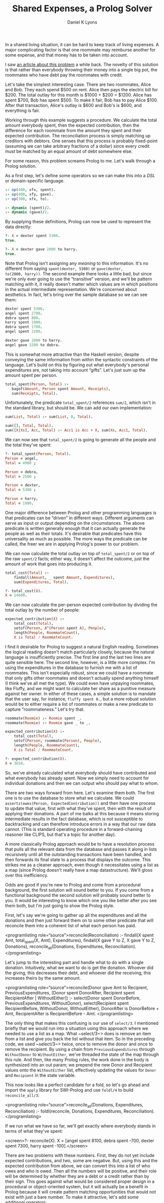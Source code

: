 #+TITLE: Shared Expenses, a Prolog Solver
#+AUTHOR: Daniel K Lyons
#+OPTIONS: ':t

In a shared living situation, it can be hard to keep track of living
expenses. A major complicating factor is that one roommate may
reimburse another for some expense, and that money has to be taken
into account.

I saw [[http://lpenz.github.com/articles/hedsl-sharedexpenses/index.html][an article about this problem]] a while back. The novelty of this
solution is that rather than everybody throwing their money into a
single big pot, the roommates who have debt pay the roommates with
credit.

Let's take the simplest interesting case. There are two roommates,
Alice and Bob. They each spend $500 on rent. Alice then pays the
electric bill for $200. The total outlay for this month is $1000 +
$200 = $1200. Alice has spent $700, Bob has spent $500. To make it
fair, Bob has to pay Alice $100. After that transaction, Alice's
outlay is $600 and Bob's is $600, and everything is fair.

Working through this example suggests a procedure. We calculate the
total amount everybody spent, then the expected contribution, then the
difference for each roommate from the amount they spent and their
expected contribution. The reconciliation process is simply matching
up creditors with debtors. One senses that this process is probably
fixed-point (assuming we can take arbitrary fractions of a dollar)
since every credit must be matched by an equal amount of debt
somewhere else.

For some reason, this problem screams Prolog to me. Let's walk
through a Prolog solution.

As a first step, let's define some operators so we can make this
into a /DSL/ or domain-specific language.

#+BEGIN_SRC prolog :tangle yes
:- op(400, xfx, spent).
:- op(400, xfy, gave).
:- op(300, xfx, to).

:- dynamic (spent)/2.
:- dynamic (gave)/2.
#+END_SRC

By supplying these definitions, Prolog can now be used to
represent the data directly:

#+BEGIN_SRC prolog
?- X = dexter spent 5300.
true.

?- X = dexter gave 2000 to harry.
true.
#+END_SRC

Note that Prolog isn't assigning any /meaning/ to this information.
It's no different from saying ~spent(dexter, 5300)~ or ~gave(dexter,
to(2000, harry))~. The second example there looks a little bad, but
since we're only ever going to use the "transitive" version, and we'll
be pattern matching with it, it really doesn't matter which values are
in which positions in the actual intermediate representation. We're
concerned about aesthetics. In fact, let's bring over the sample
database so we can see them:

#+BEGIN_SRC prolog
dexter spent 5300.
angel spent 2700.
debra spent 800.
harry spent 1900.
debra spent 1700.
angel spent 2200.

dexter gave 2000 to harry.
angel gave 3200 to debra.
#+END_SRC

This is somewhat more attractive than the Haskell version, despite
conveying the same information from within the syntactic constraints
of the language. Let's build on this by figuring out what everybody's
personal expenditures are, not taking into account "gifts". Let's just
sum up the amount spent per person.

#+BEGIN_SRC prolog :tangle yes
 total_spent(Person, Total) :-
    bagof(Amount, Person spent Amount, Receipts),
    sum(Receipts, Total).
#+END_SRC

Unfortunately, the predicate ~total_spent/2~ references ~sum/2~, which
isn't in the standard library, but should be. We can add our own
implementation:

#+BEGIN_SRC prolog :tangle yes
sum(List, Total) :- sum(List, 0, Total).

sum([], Total, Total).
sum([X|Xs], Acc, Total) :- Acc1 is Acc + X, sum(Xs, Acc1, Total).
#+END_SRC

We can now see that ~total_spent/2~ is going to generate all the
people and the total they've spent:

#+BEGIN_SRC prolog
?- total_spent(Person, Total).
Person = angel,
Total = 4900 ;

Person = debra,
Total = 2500 ;

Person = dexter,
Total = 5300 ;

Person = harry,
Total = 1900.
#+END_SRC

One major difference between Prolog and other programming
languages is that predicates can be "driven" in
different ways. Different arguments can serve as input or output
depending on the circumstances. The above predicate is written
generally enough that it can actually generate the people as well
as their totals. It's desirable that predicates have this
universality as much as possible. The more ways the predicate can
be called, the freer we are in applying Prolog's power to our
problem.

#+BEGIN_SIDEBAR
* Modes and Instantiation Patterns

Sometimes you will see Prolog predicates documented like so:
    
#+BEGIN_SRC prolog
%!  total_spent(?Person:atom, ?Total:number) is nondet.
#+END_SRC

This is [[http://www.swi-prolog.org/pldoc/doc_for?object=section%25282,%25275%2527,swi%2528%2527/doc/packages/pldoc.html%2527%2529%2529][PlDoc markup]]. The objective with this markup is to convey what
inputs and outputs are sensible, how many solutions you're likely to
get, and which variable/ground term arrangements can be used.
    
In the example, each argument is adorned with a ~?~ which indicates
that it can be a ground term or a variable, it doesn't matter which.
This means all of the following invocations are reasonable:

#+BEGIN_SRC prolog
total_spent(Person, Amount).
total_spent(angel, Amount).
total_spent(Person, 1000).
total_spent(angel, 4900).
#+END_SRC    
    
The ~?~ could also be a ~+~ or ~-~, to indicate that the argument must
be supplied (i.e. a ground term) or must be a variable (non-ground
term) respectively. This is called the /instantiation pattern/.
    
The ~is nondet~ part of the predicate documentation indicates how many
solutions there will be, called the "determinism" of the predicate. In
this case, the answer depends on which arguments are instantiated. If
either the first or the second argument is a ground term, it will
either fail or succeed once; for instance, ~total_spent(angel,
Amount)~ will succeed unifying ~Amount~ with 4900 because Angel spent
$4900. On the other hand, ~total_spent(Person, 1000)~ will fail
because nobody spent exactly 1000; if we had specified 1900 it would
have succeeded, unifying ~Person~ with ~harry~. If both arguments are
variables, we get a "generator," meaning many solutions, which would
have the determinism type of ~nondet~ or ~multi~ depending on whether
one result is guaranteed. Finally, ~semidet~ specifies that the
predicate will either succeed once or fail, and ~failure~ specifies
that it will always fail.
    
In practice, most of the time predicates will be ~det~, ~semidet~ or
~nondet~, reflecting the reality that most of the time there is one
solution (the predicate is basically a function) or we don't know how
many solutions there will be ahead of time.

We could be more explicit with our documentation by specifying:

#+BEGIN_SRC prolog
%!  total_spent(+Person:atom, +Total:number) is semidet.
%!  total_spent(+Person:atom, -Total:number) is semidet.    
%!  total_spent(-Person:atom, +Total:number) is semidet.
%!  total_spent(-Person:atom, -Total:number) is nondet.
#+END_SRC

These documentation comments are extremely handy when learning a new
Prolog API, but we won't spend too much time worrying about them in
this program.
#+END_SIDEBAR

We can now calculate the total outlay on top of ~total_spent/2~ or on
top of the raw ~spent/2~ facts; either way, it doesn't affect the
outcome, just the amount of work that goes into producing it.

#+BEGIN_SRC prolog :tangle yes
total_cost(Total) :-
    findall(Amount, _ spent Amount, Expenditures),
    sum(Expenditures, Total).
#+END_SRC

#+BEGIN_SRC prolog
?- total_cost(X).
X = 14600.
#+END_SRC
  
We can now calculate the per-person expected contribution by dividing
the total outlay by the number of people:

#+BEGIN_SRC prolog :tangle yes
expected_contribution(X) :-
    total_cost(Total),
    setof(Person, A^(Person spent A), People),
    length(People, RoommateCount),
    X is Total / RoommateCount.
#+END_SRC  

I find it desirable for Prolog to suggest a natural English reading.
Sometimes the logical reading doesn't match particularly closely,
because the natural language is insufficiently precise. The first line
and the last two lines are quite sensible here. The second line,
however, is a little more complex. I'm using the expenditures in the
database to furnish me with a list of roommates. This isn't especially
robust, since we could have a roommate that only gifts other roommates
and doesn't actually spend anything himself (I think we've all met the
type). We could even have unpaying roommates, like Fluffy, and we
might want to calculate her share as a punitive measure against her
owner. In either of these cases, a simple solution is to mandate that
the user say, for instance, ~fluffy spent 0.~, but a more robust
solution would be to either require a list of roommates or make a new
predicate to capture "roommateness." Let's try that.

#+BEGIN_SRC prolog :tangle yes
roommate(Roomie) :- Roomie spent _.
roommate(Roomie) :- Roomie gave _ to _.

expected_contribution(X) :-
    total_cost(Total),
    setof(Person, roommate(Person), People),
    length(People, RoommateCount),
    X is Total / RoommateCount.

#+END_SRC

#+BEGIN_SRC prolog
?- expected_contribution(X).
X = 3650.
#+END_SRC

    So, we've already calculated what everybody should have
    contributed and what everybody has already spent. Now we simply
    need to account for individual donations and then we can output
    who should pay what to whom.
  

  
    There are two ways forward from here. Let's examine them both. The
    first one is to use the database to store what we calculate. We
    could ~assertz(owes(Person, ExpectedContribution))~ and
    then have one process to update that value, first with what
    they've spent, then with the result of applying their donations. A
    part of me balks at this because it means storing intermediate
    results in the fact database, which is not susceptible to
    backtracking and can therefore introduce errors in a way that our
    raw data cannot. (This is standard operating procedure in a
    forward-chaining reasoner like CLIPS, but that's a topic for
    another day).
  

  
    A more classically Prolog approach would be to have a resolution
    process that pulls all the relevant data from the database and
    passes it along in lists recursively until all the outstanding
    transactions have been handled, and then forwards its final state
    to a process that displays the outcome. This strikes me as a
    cleaner approach, even though it necessitates using a list as a
    map (since Prolog doesn't really have a map datastructure). We'll
    gloss over this inefficiency.
  

  
    Odds are good if you're new to Prolog and come from a procedural
    background, the first solution will sound better to you. If you
    come from a functional background the second solution will
    probably sound better to you. It would be interesting to know which
    one you like better after you see them both, but I'm just going to
    show the Prolog style.
  

  
    First, let's say we're going to gather up all the expenditures and all the donations and then just forward them on to some other predicate that will reconcile them into a coherent list of what each person has paid.
  

  <programlisting role="source">reconcile(Reconciliation) :-
    findall(X spent Amt, total_spent(X, Amt), Expenditures),
    findall(X gave Y to Z, X gave Y to Z, Donations),
    reconcile_all(Donations, Expenditures, Reconciliation).
</programlisting>

  
    Let's jump to the interesting part and handle what to do with a
    single donation. Intuitively, what we want to do is get the
    donation. Whoever did the giving, this decreases their debt, and
    whoever did the receiving, this increases theirs by the same
    amount.
  

  <programlisting role="source">reconcile(Donor gave Amt to Recipient,
          PreviousExpenditures,
          [Donor spent DonorAfter, Recipient spent RecipientAfter | WithoutEither]) :-
    select(Donor spent DonorBefore, PreviousExpenditures, WithoutDonor),
    select(Recipient spent RecipientBefore, WithoutDonor, WithoutEither),
    DonorAfter is DonorBefore + Amt,
    RecipientAfter is RecipientBefore - Amt.
</programlisting>

  
    The only thing that makes this confusing is our use of
    ~select/3~. I mentioned briefly that we would
    run into a situation using this approach where we needed to use a
    list as a map. What ~select/3~> does is remove
    an item from a list and give you back the list without that
    item. So in the preceding code, we used
    ~select/3~> twice, once to remove the donor and
    once to remove the recipient. By using a chain from
    ~PreviousExpenditures~ through
    ~WithoutDonor~ to ~WithoutEither~, we've
    threaded the state of the map through this rule. And then, like
    many Prolog rules, the work done in the body is synthesized into
    an out param; we prepend the new Donor and Recipient values onto
    the ~WithoutEither~ list, effectively updating the
    values for ~Donor~ and ~Recipient~ in the
    state variable.
  

  
    This now looks like a perfect candidate for a fold, so let's go
    ahead and import the ~apply~ library for SWI-Prolog and
    use ~foldl/4~ to build
    ~reconcile_all/3~:
  

  <programlisting role="source">reconcile_all(Donations, Expenditures, Reconciliation) :-
    foldl(reconcile, Donations, Expenditures, Reconciliation).
</programlisting>

  
    If we run what we have so far, we'll get exactly where everybody
    stands in terms of what they've spent:
  

  <screen>?- reconcile(X).
X = [angel spent 8100, debra spent -700, dexter spent 7300, harry spent -100].</screen>

  
    There are two problems with these numbers. First, they do not yet
    include expected contributions, and two, some are negative. But,
    using this and the expected contribution from above, we can
    convert this into a list of who owes and who is owed. Then all the
    numbers will be positive, and their role will be determined by
    whether they are a debt or a credit rather than by their sign.
    This goes against what would be considered proper design in a
    procedural or object-oriented system, but it will actually be a
    benefit in Prolog because it will create pattern matching
    opportunities that would not exist with just a bare number. To
    make it attractive, let's add some additional operators:
  

<programlisting role="source">:- op(400, xfx, owes).
:- op(400, xfx, is_owed).
:- op(400, xfy, gives).
</programlisting>
  
  
    Now we can write a predicate to take the raw list of where people
    stand and compute people's credit/debt status. I call this process
    ~balances/2~. To do this, we have to consider
    three cases.
  

  <orderedlist>
    <listitem>
      
        In the case where the person spent more than the expected
        contribution, that roommate is owed the difference.
      
    
      <programlisting role="source">balances([Roommate spent Expenditure|Roommates], [Roommate is_owed Amount|Debts]) :-
    expected_contribution(Baseline),
    Expenditure > Baseline,
    Amount is Expenditure - Baseline,
    balances(Roommates, Debts).
</programlisting>
    </listitem>

    <listitem>
      
        In the case where the person spent less than the expected
        contribution, they owe the difference:
      

      <programlisting role="source">balances([Roommate spent Expenditure|Roommates], [Roommate owes Amount|Debts]) :-
    expected_contribution(Baseline),
    Baseline > Expenditure,
    Amount is Baseline - Expenditure,
    balances(Roommates, Debts).
</programlisting>
    </listitem>

    <listitem>
      
        In the case where the person spent exactly the expected
        contribution, they can be omitted from further discussion;
        they are "square" as it were. This one detail
        prevents us from using a ~maplist/3~ to deal with
        this, though we could conceivably use ~foldl/4~.
      

      <programlisting role="source">balances([_ spent Baseline|Roommates], Debts) :-
    expected_contribution(Baseline),
    balances(Roommates, Debts).
</programlisting>
    </listitem>

    <listitem>
      
        And of course we need a base case for our recursion, the case
        where we're out of people to consider.
      

      <programlisting role="source">balances([], []).
</programlisting>
    </listitem>
  </orderedlist>

  At this point, we can now take a look at what the final balances are:

  <screen>?- reconcile(X), balances(X, Y).
X = [angel spent 8100, debra spent -700, dexter spent 7300, harry spent -100],
Y = [angel is_owed 4450, debra owes 4350, dexter is_owed 3650, harry owes 3750].</screen>

  
    This looks pretty good! Let's figure out the suggestions
    for complete reconciliation.
  

  <orderedlist>
    <listitem>
      
        First we have the base case: when there are no discrepancies,
        no further suggestions are required.
      

      <programlisting role="source">resolution([], []).
</programlisting>
    </listitem>

    <listitem>
      
        The next case is a special one, where one person owes exactly
        what another person is owed. In that case, we generate the
        expected suggestion and then recur, having dealt with both
        roommates.
      

      
	Intuitively, it seems likely that this case will be triggered
	once at the end of each suggestion invocation.
      
      
    <programlisting role="source">resolution(Situation, [Debtor gives Amount to Creditor|Suggestions]) :-
    select(Debtor owes Amount, Situation, WithoutDebtor),
    select(Creditor is_owed Amount, WithoutDebtor, WithoutCreditor),
    resolution(WithoutCreditor, Suggestions).
</programlisting>
    </listitem>

    <listitem>
      
	This case and the following have a similar structure. In both
	cases, we peel off somebody who owes and somebody who is owed
	money. Then we examine the debt and the credit and see which
	is greater. If the debt is greater, the credit will be cleared
	but the some part of the debt will remain, so the creditor
	will be removed from the situation list but the debtor will be
	reinserted with a wly reduced debt.
      
      
    <programlisting role="source">resolution(Situation, [Debtor gives Credit to Creditor|Suggestions]) :-
    select(Debtor owes Debt, Situation, WithoutDebtor),
    select(Creditor is_owed Credit, WithoutDebtor, WithoutCreditor),
    Debt > Credit,
    NewDebt is Debt - Credit,
    resolution([Debtor owes NewDebt|WithoutCreditor], Suggestions).
</programlisting>
    </listitem>

    <listitem>
      
	This is the opposite case, where the credit is greater, so the
	debt is cleared while some part of the credit remains.
      

    <programlisting role="source">resolution(Situation, [Debtor gives Debt to Creditor|Suggestions]) :-
    select(Debtor owes Debt, Situation, WithoutDebtor),
    select(Creditor is_owed Credit, WithoutDebtor, WithoutCreditor),
    Credit > Debt,
    NewCredit is Credit - Debt,
    resolution([Creditor is_owed NewCredit|WithoutCreditor], Suggestions).
</programlisting>
    </listitem>
  </orderedlist>

  
    The first version of the code is now basically complete. You
    can run it like so:
  

  <screen>?- reconcile(X), balances(X, Y), resolution(Y, Z), write(Z), nl.
[debra gives 3650 to dexter,debra gives 700 to angel,harry gives 3750 to angel]
X = [angel spent 8100, debra spent -700, dexter spent 7300, harry spent -100],
Y = [angel is_owed 4450, debra owes 4350, dexter is_owed 3650, harry owes 3750],
Z = [debra gives 3650 to dexter, debra gives 700 to angel, harry gives 3750 to angel] ;
</screen>

  
    You'll notice now that you can get several solutions. This is an
    automatic result of using Prolog to solve this problem. All of the
    solutions are equivalent, in the sense that everybody with debt
    pays up to somebody and everybody with a credit is reimbursed. In
    fact several of the solutions are simply the same instructions
    reordered. This is normal and not undesirable.
  

  
    Another thing to note is that we have arrived at a reasonably
    efficient solution (at least, for the case sizes we're likely to
    actually address) without using any cuts. This is also
    desirable. The cut interferes with Prolog's reasoning system. It's
    much better to use logic to constraint Prolog's behavior, and only
    use green cuts to help Prolog avoid unnecessary computations that
    are guaranteed to fail, without altering its behavior in any
    observable way.
  

  
    Let's package it up in a single convenient method:
  

  <programlisting role="source">solve(Solution) :-
    reconcile(Expenditures), 
    balances(Expenditures, Balances), 
    resolution(Balances, Solution).
</programlisting>

  
    And in action, we see it still works:
  

  <screen>?- solve(Solution).
Solution = [debra gives 3650 to dexter, debra gives 700 to angel, harry gives 3750 to angel] ;
Solution = [debra gives 3650 to dexter, harry gives 3750 to angel, debra gives 700 to angel] ;
Solution = [harry gives 3650 to dexter, harry gives 100 to angel, debra gives 4350 to angel] ;
Solution = [harry gives 3650 to dexter, debra gives 4350 to angel, harry gives 100 to angel] ;
Solution = [debra gives 4350 to angel, harry gives 100 to angel, harry gives 3650 to dexter] ;
Solution = [debra gives 4350 to angel, harry gives 3650 to dexter, harry gives 100 to angel] ;
Solution = [harry gives 3750 to angel, debra gives 700 to angel, debra gives 3650 to dexter] ;
Solution = [harry gives 3750 to angel, debra gives 3650 to dexter, debra gives 700 to angel] ;
false.
</screen>

  <sidebar>
    <title>A digression on expressiveness and terseness</title>
    
    
      If you read the original blog post, you were probably both
      impressed and somewhat miffed by the completely obtuse
      code. This plays nicely into what Paul Graham so memorably
      implied about Prolog, that a language can be high level, but if
      it isn't terse why would it be worth knowing? Is it true that
      <quote>it's all downhill after you write
      ~append/3~</quote>?
    

    
      I suppose since you're here, you have some interest in
      Prolog. One of the main reasons for this discussion is because I
      want to instill in you, and perhaps the rest of the world, the
      idea that terseness is not necessarily the greatest end. Prolog
      is very seldom terse. But when written well, it is transparent
      and intuitive in ways that other languages simply never get to
      be. It can also be horrifyingly obtuse and confusing, and it can
      take a lot of unlearning to learn, but I contend that it is
      worth it.
    

    
      Looking at the code we just wrote, one way of looking at it is
      that it does in 20 or 50 lines what Haskell did in 10 or 20. And
      there's something to be said about that. But the Haskell code is
      basically incomprehensible, whereas the Prolog code perfectly
      reflects what it is that we're doing, matching up debtors to
      creditors and transferring money. Where the Haskell code
      started with a DSL and then went full-bore into Haskell-land,
      the Prolog code started with a DSL and then continued to use
      that DSL to code the solution. We wound up with the best of
      both, and a great deal of what could have made Applescript
      great: a well-defined representation that recalled the natural
      language version, and made it easier to reason about what we
      were up to.
    

    
      Is Prolog right for every situation? No, of course not. But I
      think it's right for a lot more than it gets given credit
      for. Maybe these attributes would not make it especially
      appropriate for programmers, but I do wonder if they might make
      it more appropriate for non-programmers, who are less fixated on
      performance and perfection, but could use a more malleable
      language that more directly represents their interests.
    
  </sidebar>

  
    Whenever input is involved in Prolog, it's tempting to use a
    /definite clause grammar/ or
    DCG. In this particular case it almost isn't
    worth it, because the Prolog code is so close to what one would
    want for an input format it's pretty meaningless to improve on
    it. But let's anyway, for the thrill of it. We'll start by
    including the ~dcg/basics~ library.
  
  <programlisting role="source">:- use_module(library(dcg/basics)).
</programlisting>

  
    We're going to define a document as one or more entries, where
    each entry will be so-and-so spent some-such or so-and-so gave
    some-such to so-and-so. In other words, we'll have a production
    for spending and a production for giving.
  

  <programlisting role="source"><![CDATA[document([]) --> [].
document([Entry|Entries]) --> entry(Entry), blanks, document(Entries).

entry(Entry) --> spent(Entry) ; gave(Entry).
]]></programlisting>

  
    Now, spending is pretty straightforward; we'll just match lines
    that look like ~Sally spent $1000~. We won't be
    expecting a period, just a newline. And we can swallow the dollar
    sign, should there happen to be one, without worrying if there
    isn't one.
  
  
  <programlisting role="source"><![CDATA[
spent(Person spent Amount) --> word(Person), whites, "spent", whites, currency(Amount).
]]></programlisting>

  
    Giving isn't too bad either, but since we have this opportunity,
    let's handle both "Sally gave 1000 to Jim" and
    "Sally gave Jim 100."
  
    
  <programlisting role="source"><![CDATA[
gave(Donor gave Amount to Recipient) --> 
    word(Donor), whites, 
    "gave", whites, 
    currency(Amount), whites, 
    "to", whites, 
    word(Recipient).
gave(Donor gave Amount to Recipient) --> 
    word(Donor), whites, 
    "gave", whites, 
    word(Recipient), whites, 
    currency(Amount).
]]></programlisting>

  
    The following are really simple productions, practically boilerplate
  

  <programlisting role="source"><![CDATA[
nl --> "\n".

currency(Amount) --> "$", number(Amount).
currency(Amount) --> number(Amount).
]]></programlisting>

  
    The ~word//1~ and ~chars//1~ productions are
    borrowed from <link
    xl:href="http://www.amzi.com/manuals/amzi/pro/ref_dcg.htm">the
    Amzi Prolog User's Guide and Reference.</link>
  

  <programlisting role="source"><![CDATA[
word(Word) --> { var(Word), ! },
   chars(Chars), { atom_codes(Word, Chars) }.
word(Word) --> { nonvar(Word) },
   { atom_codes(Word, Chars) }, chars(Chars).

chars([X|Y]) --> char(X), chars(Y).
chars([]) --> [].

char(X) --> [X], { is_char(X) }.

is_char(X) :- X >= 0'a, X =< 0'z, !.
is_char(X) :- X >= 0'A, X =< 0'Z, !.
is_char(X) :- X >= 0'0, X =< 0'9, !.
is_char(0'_).
]]>
</programlisting>

  
    Now we can make an example file with the same information as the
    original database. Save this file in
    ~shared-expenses.txt~ and let's try to parse it:
  

  <screen><xi:include href="shared-expenses.txt" parse="text" encoding="utf-8"/></screen>

  
    Testing this shows that it is working:
  

  <screen>?- phrase_from_file(document(X), 'shared-expenses.txt').
X = ['Dexter' gave 2000 to 'Harry', 'Debra' spent 800, 'Harry' spent
1900, 'Debra' spent 1700, 'Angel' spent 2200, 'Angel' gave 3200 to
'Debra'].
</screen>

  
    This is great, but we need to get these facts into the database somehow. A simple way is with ~forall/1~:
  

  <programlisting role="source">load_document(Document) :-
    forall(member(Fact, Document), assertz(Fact)).
  </programlisting>

  
    Now let's make a simple main function so we can call this from a script:
  

  <programlisting role="source">
main :-
  optparse:opt_arguments([], _, [File]),
  once(process_file(File)).

process_file(File) :-
  phrase_from_file(document(Document), File),
  load_document(Document),
  solve(Solution),
  write(Solution), nl.</programlisting>
  
  
    You may download <link xl:href="shared-expenses.docbook">source
    code for this article</link>
    or <link xl:href="shared-expenses.pl">generated Prolog source
    code</link>. There is also <link xl:href="shared-expenses.pdf">a
    hardly-customized PDF version</link>. The <link
    xl:href="shared-expenses.txt">sample input file</link> and <link
    xl:href="shared-expenses">executable wrapper</link> are also available.
  
